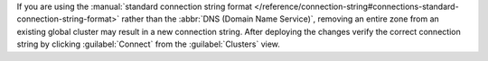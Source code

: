 If you are using the :manual:`standard connection string format
</reference/connection-string#connections-standard-connection-string-format>`
rather than the :abbr:`DNS (Domain Name Service)`, removing an
entire zone from an existing global cluster may result
in a new connection string. After deploying the changes
verify the correct connection string by clicking
:guilabel:`Connect` from the :guilabel:`Clusters` view.
